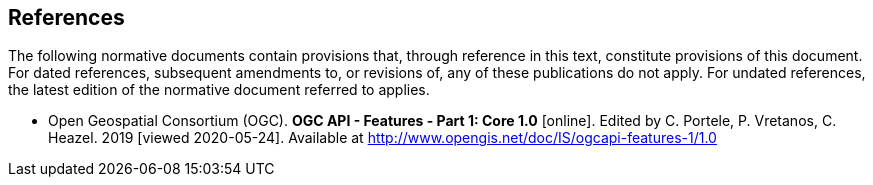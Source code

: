 == References
The following normative documents contain provisions that, through reference in this text, constitute provisions of this document. For dated references, subsequent amendments to, or revisions of, any of these publications do not apply. For undated references, the latest edition of the normative document referred to applies.

* [[OAFeat-1]] Open Geospatial Consortium (OGC). **OGC API - Features - Part 1: Core 1.0** [online]. Edited by C. Portele, P. Vretanos, C. Heazel. 2019 [viewed 2020-05-24]. Available at http://www.opengis.net/doc/IS/ogcapi-features-1/1.0
